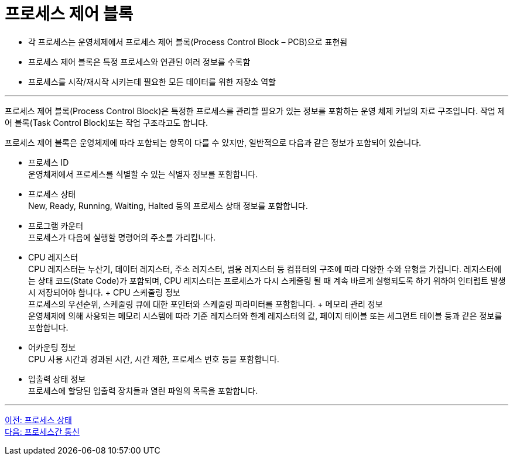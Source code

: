 = 프로세스 제어 블록

* 각 프로세스는 운영체제에서 프로세스 제어 블록(Process Control Block – PCB)으로 표현됨
* 프로세스 제어 블록은 특정 프로세스와 연관된 여러 정보를 수록함
* 프로세스를 시작/재시작 시키는데 필요한 모든 데이터를 위한 저장소 역할

---

프로세스 제어 블록(Process Control Block)은 특정한 프로세스를 관리할 필요가 있는 정보를 포함하는 운영 체제 커널의 자료 구조입니다. 작업 제어 블록(Task Control Block)또는 작업 구조라고도 합니다. 

프로세스 제어 블록은 운영체제에 따라 포함되는 항목이 다를 수 있지만, 일반적으로 다음과 같은 정보가 포함되어 있습니다.

* 프로세스 ID +
운영체제에서 프로세스를 식별할 수 있는 식별자 정보를 포함합니다.
* 프로세스 상태 +
New, Ready, Running, Waiting, Halted 등의 프로세스 상태 정보를 포함합니다.
* 프로그램 카운터 +
프로세스가 다음에 실행할 명령어의 주소를 가리킵니다.
* CPU 레지스터 +
CPU 레지스터는 누산기, 데이터 레지스터, 주소 레지스터, 범용 레지스터 등 컴퓨터의 구조에 따라 다양한 수와 유형을 가집니다. 레지스터에는 상태 코드(State Code)가 포함되며, CPU 레지스터는 프로세스가 다시 스케줄링 될 때 계속 바르게 실행되도록 하기 위하여 인터럽트 발생시 저장되어야 합니다.
+ CPU 스케줄링 정보 +
프로세스의 우선순위, 스케줄링 큐에 대한 포인터와 스케줄링 파라미터를 포함합니다.
+ 메모리 관리 정보 +
운영체제에 의해 사용되는 메모리 시스템에 따라 기준 레지스터와 한계 레지스터의 값, 페이지 테이블 또는 세그먼트 테이블 등과 같은 정보를 포함합니다.
* 어카운팅 정보 +
CPU 사용 시간과 경과된 시간, 시간 제한, 프로세스 번호 등을 포함합니다.
* 입출력 상태 정보 +
프로세스에 할당된 입출력 장치들과 열린 파일의 목록을 포함합니다.

---

link:./02-4_process_status.adoc[이전: 프로세스 상태] +
link:./02-6_process_communication.adoc[다음: 프로세스간 통신]